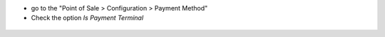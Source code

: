 * go to the "Point of Sale > Configuration > Payment Method"

* Check the option *Is Payment Terminal*

.. figure:: ../static/img/pos_payment_method_form.png
